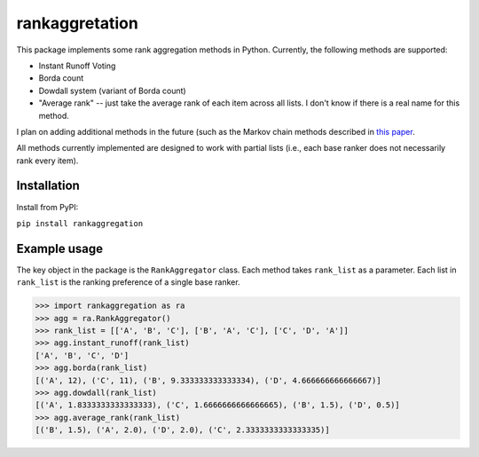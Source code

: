 rankaggretation
===============

This package implements some rank aggregation methods in Python. Currently, the
following methods are supported:

* Instant Runoff Voting
* Borda count
* Dowdall system (variant of Borda count)
* "Average rank" -- just take the average rank of each item across all lists. I
  don't know if there is a real name for this method.

I plan on adding additional methods in the future (such as the Markov chain
methods described in `this paper 
<http://citeseerx.ist.psu.edu/viewdoc/download?doi=10.1.1.28.8702&rep=rep1&type=pdf>`_.

All methods currently implemented are designed to work with partial lists (i.e.,
each base ranker does not necessarily rank every item).

Installation
------------

Install from PyPI:

``pip install rankaggregation``


Example usage
-------------

The key object in the package is the ``RankAggregator`` class. Each method takes
``rank_list`` as a parameter. Each list in ``rank_list`` is the ranking preference
of a single base ranker.

>>> import rankaggregation as ra
>>> agg = ra.RankAggregator()
>>> rank_list = [['A', 'B', 'C'], ['B', 'A', 'C'], ['C', 'D', 'A']]
>>> agg.instant_runoff(rank_list)
['A', 'B', 'C', 'D']
>>> agg.borda(rank_list)
[('A', 12), ('C', 11), ('B', 9.333333333333334), ('D', 4.666666666666667)]
>>> agg.dowdall(rank_list)
[('A', 1.8333333333333333), ('C', 1.6666666666666665), ('B', 1.5), ('D', 0.5)]
>>> agg.average_rank(rank_list)
[('B', 1.5), ('A', 2.0), ('D', 2.0), ('C', 2.3333333333333335)]
